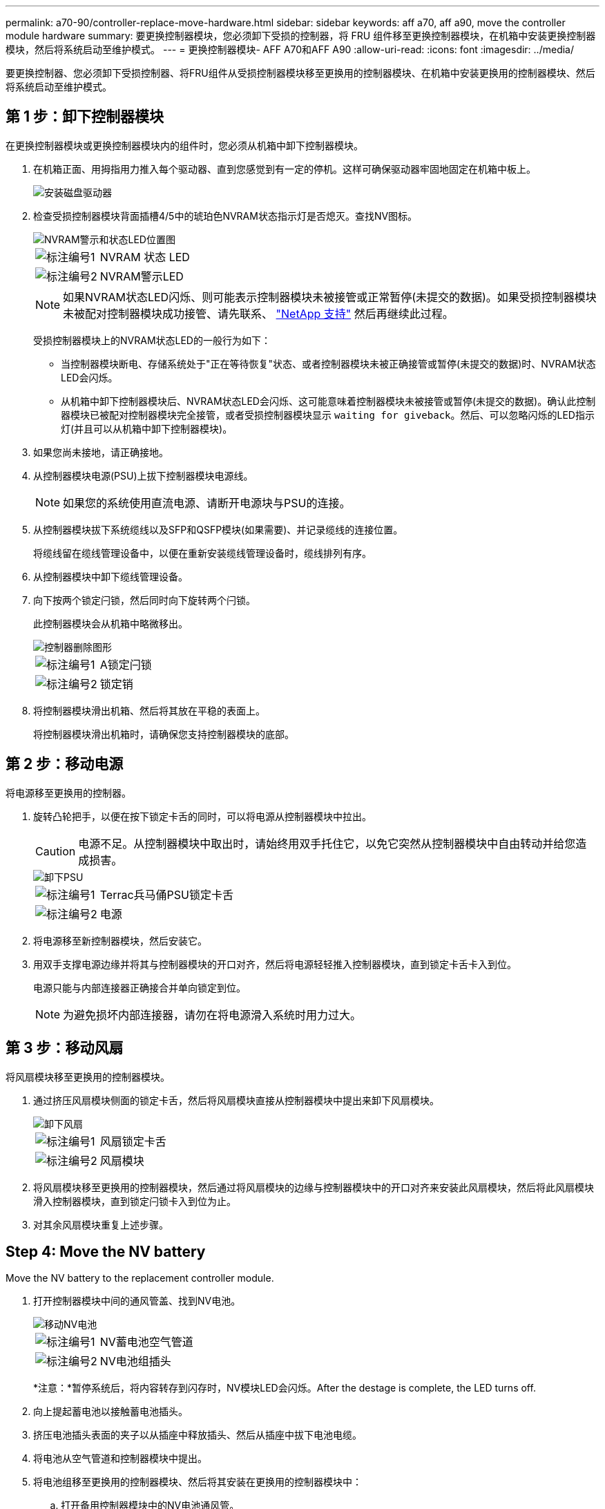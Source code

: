 ---
permalink: a70-90/controller-replace-move-hardware.html 
sidebar: sidebar 
keywords: aff a70, aff a90, move the controller module hardware 
summary: 要更换控制器模块，您必须卸下受损的控制器，将 FRU 组件移至更换控制器模块，在机箱中安装更换控制器模块，然后将系统启动至维护模式。 
---
= 更换控制器模块- AFF A70和AFF A90
:allow-uri-read: 
:icons: font
:imagesdir: ../media/


[role="lead"]
要更换控制器、您必须卸下受损控制器、将FRU组件从受损控制器模块移至更换用的控制器模块、在机箱中安装更换用的控制器模块、然后将系统启动至维护模式。



== 第 1 步：卸下控制器模块

在更换控制器模块或更换控制器模块内的组件时，您必须从机箱中卸下控制器模块。

. 在机箱正面、用拇指用力推入每个驱动器、直到您感觉到有一定的停机。这样可确保驱动器牢固地固定在机箱中板上。
+
image::../media/drw_a800_drive_seated_IEOPS-960.svg[安装磁盘驱动器]

. 检查受损控制器模块背面插槽4/5中的琥珀色NVRAM状态指示灯是否熄灭。查找NV图标。
+
image::../media/drw_a1K-70-90_nvram-led_ieops-1463.svg[NVRAM警示和状态LED位置图]

+
[cols="1,4"]
|===


 a| 
image:../media/icon_round_1.png["标注编号1"]
 a| 
NVRAM 状态 LED



 a| 
image:../media/icon_round_2.png["标注编号2"]
 a| 
NVRAM警示LED

|===
+

NOTE: 如果NVRAM状态LED闪烁、则可能表示控制器模块未被接管或正常暂停(未提交的数据)。如果受损控制器模块未被配对控制器模块成功接管、请先联系、 https://mysupport.netapp.com/site/global/dashboard["NetApp 支持"] 然后再继续此过程。

+
受损控制器模块上的NVRAM状态LED的一般行为如下：

+
** 当控制器模块断电、存储系统处于"正在等待恢复"状态、或者控制器模块未被正确接管或暂停(未提交的数据)时、NVRAM状态LED会闪烁。
** 从机箱中卸下控制器模块后、NVRAM状态LED会闪烁、这可能意味着控制器模块未被接管或暂停(未提交的数据)。确认此控制器模块已被配对控制器模块完全接管，或者受损控制器模块显示 `waiting for giveback`。然后、可以忽略闪烁的LED指示灯(并且可以从机箱中卸下控制器模块)。


. 如果您尚未接地，请正确接地。
. 从控制器模块电源(PSU)上拔下控制器模块电源线。
+

NOTE: 如果您的系统使用直流电源、请断开电源块与PSU的连接。

. 从控制器模块拔下系统缆线以及SFP和QSFP模块(如果需要)、并记录缆线的连接位置。
+
将缆线留在缆线管理设备中，以便在重新安装缆线管理设备时，缆线排列有序。

. 从控制器模块中卸下缆线管理设备。
. 向下按两个锁定闩锁，然后同时向下旋转两个闩锁。
+
此控制器模块会从机箱中略微移出。

+
image::../media/drw_a70-90_pcm_remove_replace_ieops-1365.svg[控制器删除图形]

+
[cols="1,4"]
|===


 a| 
image:../media/icon_round_1.png["标注编号1"]
| A锁定闩锁 


 a| 
image:../media/icon_round_2.png["标注编号2"]
 a| 
锁定销

|===
. 将控制器模块滑出机箱、然后将其放在平稳的表面上。
+
将控制器模块滑出机箱时，请确保您支持控制器模块的底部。





== 第 2 步：移动电源

将电源移至更换用的控制器。

. 旋转凸轮把手，以便在按下锁定卡舌的同时，可以将电源从控制器模块中拉出。
+

CAUTION: 电源不足。从控制器模块中取出时，请始终用双手托住它，以免它突然从控制器模块中自由转动并给您造成损害。

+
image::../media/drw_a70-90_psu_remove_replace_ieops-1368.svg[卸下PSU]

+
[cols="1,4"]
|===


 a| 
image::../media/icon_round_1.png[标注编号1]
| Terrac兵马俑PSU锁定卡舌 


 a| 
image::../media/icon_round_2.png[标注编号2]
 a| 
电源

|===
. 将电源移至新控制器模块，然后安装它。
. 用双手支撑电源边缘并将其与控制器模块的开口对齐，然后将电源轻轻推入控制器模块，直到锁定卡舌卡入到位。
+
电源只能与内部连接器正确接合并单向锁定到位。

+

NOTE: 为避免损坏内部连接器，请勿在将电源滑入系统时用力过大。





== 第 3 步：移动风扇

将风扇模块移至更换用的控制器模块。

. 通过挤压风扇模块侧面的锁定卡舌，然后将风扇模块直接从控制器模块中提出来卸下风扇模块。
+
image::../media/drw_a70-90_fan_remove_replace_ieops-1366.svg[卸下风扇]

+
[cols="1,4"]
|===


 a| 
image::../media/icon_round_1.png[标注编号1]
 a| 
风扇锁定卡舌



 a| 
image::../media/icon_round_2.png[标注编号2]
 a| 
风扇模块

|===
. 将风扇模块移至更换用的控制器模块，然后通过将风扇模块的边缘与控制器模块中的开口对齐来安装此风扇模块，然后将此风扇模块滑入控制器模块，直到锁定闩锁卡入到位为止。
. 对其余风扇模块重复上述步骤。




== Step 4: Move the NV battery

Move the NV battery to the replacement controller module.

. 打开控制器模块中间的通风管盖、找到NV电池。
+
image::../media/drw_a70-90_remove_replace_nvmembat_ieops-1369.svg[移动NV电池]

+
[cols="1,4"]
|===


 a| 
image::../media/icon_round_1.png[标注编号1]
| NV蓄电池空气管道 


 a| 
image::../media/icon_round_2.png[标注编号2]
 a| 
NV电池组插头

|===
+
*注意：*暂停系统后，将内容转存到闪存时，NV模块LED会闪烁。After the destage is complete, the LED turns off.

. 向上提起蓄电池以接触蓄电池插头。
. 挤压电池插头表面的夹子以从插座中释放插头、然后从插座中拔下电池电缆。
. 将电池从空气管道和控制器模块中提出。
. 将电池组移至更换用的控制器模块、然后将其安装在更换用的控制器模块中：
+
.. 打开备用控制器模块中的NV电池通风管。
.. 将电池插头插入插座、并确保插头锁定到位。
.. 将电池组插入插槽，然后用力向下按电池组，以确保其锁定到位。
.. 关闭NV蓄电池空气管道。






== Step 5: Move system DIMMs

将DIMM移至更换用的控制器模块。

. 打开控制器顶部的控制器通风管。
+
.. 将手指插入空气管道远端的凹槽中。
.. 提起空气管道、将其向上旋转至最远位置。


. 找到主板上的系统DIMM。
+
image::../media/drw_a70_90_dimm_ieops-1513.svg[DIMM映射]

+
[cols="1,4"]
|===


 a| 
image::../media/icon_round_1.png[标注编号1]
| 系统DIMM 
|===
. 记下插槽中 DIMM 的方向，以便可以按正确的方向将 DIMM 插入更换用的控制器模块中。
. 缓慢推动 DIMM 两侧的两个 DIMM 弹出卡舌，将 DIMM 从插槽中弹出，然后将 DIMM 滑出插槽。
+

NOTE: 小心握住 DIMM 的边缘，以避免对 DIMM 电路板上的组件施加压力。

. 在更换用的控制器模块上找到要安装DIMM的插槽。
. 将 DIMM 垂直插入插槽。
+
DIMM 紧紧固定在插槽中，但应很容易插入。如果没有，请将 DIMM 与插槽重新对齐并重新插入。

+

NOTE: 目视检查 DIMM ，确认其均匀对齐并完全插入插槽。

. 小心而稳固地推动 DIMM 的上边缘，直到弹出器卡舌卡入到位，卡入到位于 DIMM 两端的缺口上。
. 对其余 DIMM 重复上述步骤。
. 关闭控制器空气管道。




== 第6步：移动I/O模块

将I/O模块移至更换用的控制器模块。

image::../media/drw_a70_90_io_remove_replace_ieops-1532.svg[卸下I/O模块]

[cols="1,4"]
|===


 a| 
image::../media/icon_round_1.png[标注编号1]
| I/O模块凸轮拉杆 
|===
. 拔下目标 I/O 模块上的所有布线。
+
请确保为这些缆线贴上标签，以便您知道这些缆线来自何处。

. 向下旋转缆线管理ARM、方法是拉动缆线管理ARM内侧的按钮、然后向下旋转它。
. 从控制器模块中卸下I/O模块：
+
.. 按下目标I/O模块凸轮闩锁按钮。
.. 将凸轮闩锁向下旋转到最远位置。对于水平模块、将凸轮尽可能远离模块。
.. 将手指插入凸轮拉杆开口处、然后将模块拉出控制器模块、从而将模块从控制器模块中卸下。
+
确保跟踪 I/O 模块所在的插槽。

.. 将更换用的I/O模块安装到更换用的控制器模块中、方法是将I/O模块轻轻滑入插槽、直到I/O凸轮闩锁开始与I/O凸轮销啮合、然后将I/O凸轮闩锁一直向上推、以将模块锁定到位。


. 重复上述步骤、将其余I/O模块(插槽6和7中的模块除外)移至更换用的控制器模块。
+

NOTE: 要从插槽6和7移动I/O模块、必须将包含这些I/O模块的托架从受损控制器模块移动到更换用的控制器模块。

. 将插槽6和7中包含I/O模块的托架移至更换用的控制器模块：
+
.. 按下托架手柄最右侧手柄上的按钮。..将托架从受损控制器模块中滑出、将其以在受损控制器模块中的相同位置插入更换用的控制器模块。
.. 轻轻地将托架完全推入更换用的控制器模块、直到其锁定到位。






== 第7步：移动系统管理模块

将系统管理模块移至更换用的控制器模块。

image::../media/drw_a70-90_sys-mgmt_replace_ieops-1373.svg[更换系统管理模块]

[cols="1,4"]
|===


 a| 
image::../media/icon_round_1.png[标注编号1]
 a| 
系统管理模块凸轮闩锁



 a| 
image::../media/icon_round_2.png[标注编号2]
 a| 
启动介质锁定按钮



 a| 
image::../media/icon_round_3.png[标注编号3]
 a| 
更换系统管理模块

|===
. 从受损控制器模块中卸下系统管理模块：
+
.. 按下系统管理凸轮按钮。
.. 向下旋转凸轮杆。
.. 将手指环入凸轮杆、然后将模块直接拉出系统。


. 将系统管理模块安装到受损控制器模块上的同一插槽中的替代控制器模块中：
+
.. 将系统管理模块的边缘与系统开口对齐、然后将其轻轻推入控制器模块。
.. 将模块轻轻滑入插槽、直到凸轮闩锁开始与I/O凸轮销啮合、然后一直向上旋转凸轮闩锁以将模块锁定到位。






== 第8步：移动NVRAM模块

将NVRAM模块移至更换用的控制器模块。

image::../media/drw_a70-90_nvram12_remove_replace_ieops-1370.svg[卸下NVRAM12模块和DIMM]

[cols="1,4"]
|===


| image:../media/icon_round_1.png["标注编号1"]  a| 
凸轮锁定按钮



 a| 
image:../media/icon_round_2.png["标注编号2"]
| DIMM锁定卡舌 
|===
. 从受损控制器模块中卸下NVRAM模块：
+
.. 按下凸轮闩锁按钮。
+
凸轮按钮离开机箱。

.. 将凸轮闩锁旋转到最远位置。
.. 通过将手指插入凸轮拉杆开口并将NVRAM模块拉出机柜、从机柜中卸下NVRAM模块。


. 将NVRAM模块安装到替代控制器模块的插槽4/5中：
+
.. 将模块与插槽4/5中机箱开口的边缘对齐。
.. 将模块轻轻滑入插槽中、然后将凸轮闩锁一直向上推、以将模块锁定到位。






== Step 9: Install the controller module

重新安装控制器模块并重新启动。

. 将空气管道向下旋转到可以移动的位置、确保空气管道完全关闭。
+
它必须与控制器模块金属板平齐。

. 将控制器模块的末端与机箱中的开口对齐，然后将控制器模块轻轻推入系统的一半。
+

NOTE: 请勿将控制器模块完全插入机箱中，除非系统指示您这样做。

. 根据需要对存储系统重新进行配置。
+
如果您删除了收发器(QSFP或SFP)、请记得在使用光缆时重新安装它们。

+

NOTE: 确保控制台电缆已连接到已修复的控制器模块、以便在重新启动时接收控制台消息。修复后的控制器将从运行状况良好的控制器获得电源、并在完全装入机箱后立即开始重新启动。

. 完成控制器模块的重新安装：
+
.. 将控制器模块牢牢推入机箱，直到它与中板相距并完全就位。
+
控制器模块完全就位后，锁定闩锁会上升。

+

NOTE: 将控制器模块滑入机箱时，请勿用力过大，以免损坏连接器。

.. 将锁定闩锁向上旋转到锁定位置。


+

NOTE: 如果控制器启动至Loader提示符、请使用命令重新启动它 `boot_ontap`。

. 将电源线插入电源。
+

NOTE: 如果您有直流电源、请在控制器模块完全固定在机箱中后、将电源块重新连接到电源。

. 使用 `storage failover modify -node local -auto-giveback true` 命令禁用自动交还后，可将其还原。
. 如果启用了AutoSupport、请使用命令还原/取消禁止自动创建案例 `system node autosupport invoke -node * -type all -message MAINT=END` 。
. 如果尚未重新安装缆线管理设备并对控制器重新布线、请执行此操作。

